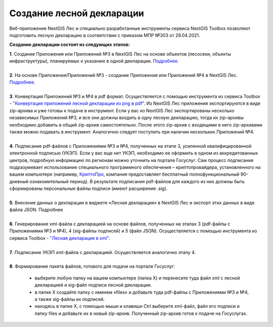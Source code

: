 .. sectionauthor:: Ekaterina Petrunenko <ekaterina.petrunenko@nextgis.com>

Создание лесной декларации
========================================================

Веб-приложение NextGIS Лес и специально разработанные инструменты сервиса NextGIS Toolbox позволяют подготовить лесную декларацию в соответствии с приказом МПР №303 от 29.04.2021.

**Создание декларации состоит из следующих этапов:**

|  **1**.	Создание Приложения или Приложений №3 в NextGIS Лес на основе объектов (лесосеки, объекты инфраструктуры), планируемых к указанию в одной декларации. `Подробнее <https://docs.nextgis.ru/docs_les/source/user_priloj3.html#o3>`_. 
|
|  **2**.	На основе Приложения/Приложений №3 - создание Приложения или Приложений №4 в NextGIS Лес. `Подробнее <https://docs.nextgis.ru/docs_les/source/user_priloj4.html#o4>`_.
|
|  **3**.	Конвертация Приложений №3 и №4 в pdf формат. Осуществляется с помощью инструмента из сервиса Toolbox - `"Конвертация приложений лесной декларации из png в pdf" <https://toolbox.nextgis.com/operation/ForestPDF>`_. Из NextGIS Лес приложения экспортируются в виде zip-архива и уже готовы к подаче в инструмент. Если у вас из NextGIS Лес экспортированы несколько независимых Приложений №3, и все они должны входить в одну лесную декларацию, тогда их zip-архивы необходимо добавить в общий zip-архив самостоятельно. После этого zip-архив с входящими в него zip-архивами также можно подавать в инструмент. Аналогично следует поступить при наличии нескольких Приложений №4.
|
|  **4**.	Подписание pdf-файлов с Приложениями №3 и №4, полученных на этапе 3, усиленной квалифицированной электронной подписью (УКЭП). Если у вас еще нет УКЭП, необходимо ее оформить в одном из аккредитованных центров, подробную информацию по регионам можно уточнить на портале Госуслуг. Сам процесс подписания подразумевает использование специального программного обеспечения – криптопровайдера, установленного на вашем компьютере (например, `КриптоПро <https://cryptopro.ru/fns>`_, компания предоставляет бесплатный полнофункциональный 90-дневный ознакомительный период). В результате подписания pdf-файлов для каждого из них  должны быть сформированы персональные файлы подписи (имеют расширение .sig).
|
|  **5**.	Внесение данных о декларации в виджете «Лесная декларация» в NextGIS Лес и экспорт этих данных в виде файла JSON. Подробнее
|
|  **6**.	Генерирование xml-файла с декларацией на основе файлов, полученных на этапах 3 (pdf-файлы с Приложениями №3 и №4), 4 (sig-файлы подписей) и 5 (файл JSON). Осуществляется с помощью инструмента из сервиса Toolbox - `"Лесная декларация в xml" <https://toolbox.nextgis.com/operation/ForestDeclaration>`_.
|
|  **7**.	Подписание УКЭП xml-файла с декларацией. Осуществляется аналогично этапу 4.
|
|  **8**.	Формирование пакета файлов, готового для подачи на портале Госуслуг:

    *  выберите любую папку на вашем компьютере (папка Х) и перенесите туда файл xml с лесной декларацией и sig-файл подписи лесной декларации.
    *  в папке Х создайте папку с именем «files» и добавьте туда pdf-файлы с Приложениями №3 и №4, а также sig-файлы их подписей.
    *  находясь в папке Х, с помощью мыши и клавиши Ctrl выберите xml-файл, файл его подписи и папку files и добавьте их в новый zip-архив. Полученный zip-архив готов к подаче на Госуслугах.
